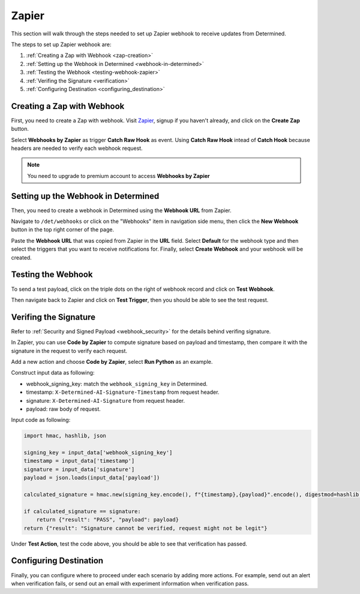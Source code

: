 .. _zapier-integration:

########
 Zapier
########

This section will walk through the steps needed to set up Zapier webhook to receive updates from
Determined.

The steps to set up Zapier webhook are:

#. :ref:`Creating a Zap with Webhook <zap-creation>`
#. :ref:`Setting up the Webhook in Determined <webhook-in-determined>`
#. :ref:`Testing the Webhook <testing-webhook-zapier>`
#. :ref:`Verifing the Signature <verification>`
#. :ref:`Configuring Destination <configuring_destination>`

.. _zap-creation:

*****************************
 Creating a Zap with Webhook
*****************************

First, you need to create a Zap with webhook. Visit `Zapier <https://zapier.com/>`_, signup if you
haven't already, and click on the **Create Zap** button.

Select **Webhooks by Zapier** as trigger **Catch Raw Hook** as event. Using **Catch Raw Hook**
intead of **Catch Hook** because headers are needed to verify each webhook request.

.. note::

   You need to upgrade to premium account to access **Webhooks by Zapier**

.. image:: /assets/images/zapier_webhook.png
   :width: 100%
   :alt: Zapier Webhooks page displaying Catch Raw Hook event selected

.. _webhook-in-determined:

**************************************
 Setting up the Webhook in Determined
**************************************

Then, you need to create a webhook in Determined using the **Webhook URL** from Zapier.

.. image:: /assets/images/zapier_webhook_url.png
   :width: 100%
   :alt: This is where your webhook URL displays in Zapier

Navigate to ``/det/webhooks`` or click on the "Webhooks" item in navigation side menu, then click
the **New Webhook** button in the top right corner of the page.

.. image:: /assets/images/zapier_new_webhook.png
   :width: 100%
   :alt: Webhooks page displaying New Webhook fields including triggers.

Paste the **Webhook URL** that was copied from Zapier in the **URL** field. Select **Default** for
the webhook type and then select the triggers that you want to receive notifications for. Finally,
select **Create Webhook** and your webhook will be created.

.. _testing-webhook-zapier:

*********************
 Testing the Webhook
*********************

To send a test payload, click on the triple dots on the right of webhook record and click on **Test
Webhook**.

.. image:: /assets/images/zapier_test.png
   :width: 100%
   :alt: Webhooks page displaying where to find the Test Webhook action.

Then navigate back to Zapier and click on **Test Trigger**, then you should be able to see the test
request.

.. image:: /assets/images/zapier_request_found.png
   :width: 100%
   :alt: Zapier Webhooks request page showing that your request was found.

.. _verification:

************************
 Verifing the Signature
************************

Refer to :ref:`Security and Signed Payload <webhook_security>` for the details behind verifing
signature.

In Zapier, you can use **Code by Zapier** to compute signature based on payload and timestamp, then
compare it with the signature in the request to verify each request.

Add a new action and choose **Code by Zapier**, select **Run Python** as an example.

.. image:: /assets/images/zapier_python.png
   :width: 100%
   :alt: Code by Zapier action with a Run Python event

Construct input data as following:

-  webhook_signing_key: match the ``webhook_signing_key`` in Determined.
-  timestamp: ``X-Determined-AI-Signature-Timestamp`` from request header.
-  signature: ``X-Determined-AI-Signature`` from request header.
-  payload: raw body of request.

.. image:: /assets/images/zapier_code_input.png
   :width: 100%
   :alt: Code by Zapier showing set up action input data like webhook_signing_key

Input code as following:

.. code::

   import hmac, hashlib, json

   signing_key = input_data['webhook_signing_key']
   timestamp = input_data['timestamp']
   signature = input_data['signature']
   payload = json.loads(input_data['payload'])

   calculated_signature = hmac.new(signing_key.encode(), f"{timestamp},{payload}".encode(), digestmod=hashlib.sha256).hexdigest()

   if calculated_signature == signature:
       return {"result": "PASS", "payload": payload}
   return {"result": "Signature cannot be verified, request might not be legit"}

Under **Test Action**, test the code above, you should be able to see that verification has passed.

.. image:: /assets/images/zapier_code_result.png
   :width: 100%
   :alt: Code by Zapier showing that a Run Python event was sent

.. _configuring_destination:

*************************
 Configuring Destination
*************************

Finally, you can configure where to proceed under each scenario by adding more actions. For example,
send out an alert when verification fails, or send out an email with experiment information when
verification pass.
